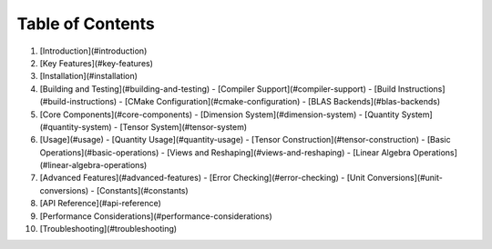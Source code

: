 
Table of Contents
=================

1. [Introduction](#introduction)
2. [Key Features](#key-features)
3. [Installation](#installation)
4. [Building and Testing](#building-and-testing)
   - [Compiler Support](#compiler-support)
   - [Build Instructions](#build-instructions)
   - [CMake Configuration](#cmake-configuration)
   - [BLAS Backends](#blas-backends)
5. [Core Components](#core-components)
   - [Dimension System](#dimension-system)
   - [Quantity System](#quantity-system)
   - [Tensor System](#tensor-system)
6. [Usage](#usage)
   - [Quantity Usage](#quantity-usage)
   - [Tensor Construction](#tensor-construction)
   - [Basic Operations](#basic-operations)
   - [Views and Reshaping](#views-and-reshaping)
   - [Linear Algebra Operations](#linear-algebra-operations)
7. [Advanced Features](#advanced-features)
   - [Error Checking](#error-checking)
   - [Unit Conversions](#unit-conversions)
   - [Constants](#constants)
8. [API Reference](#api-reference)
9. [Performance Considerations](#performance-considerations)
10. [Troubleshooting](#troubleshooting)

